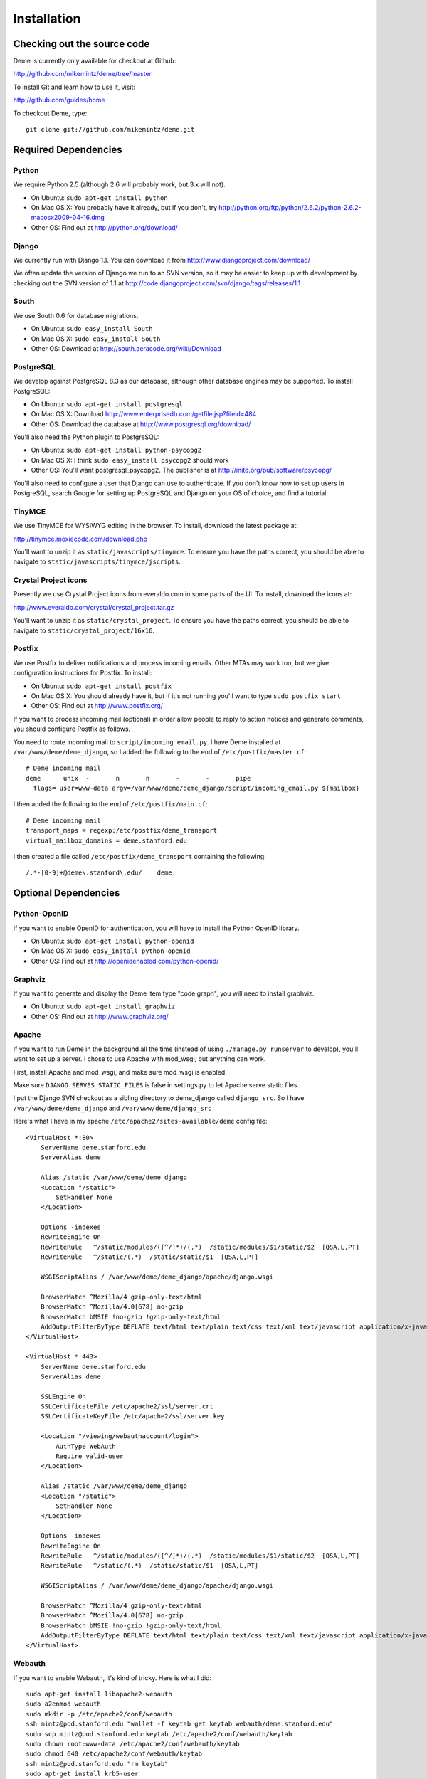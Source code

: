 Installation
============

Checking out the source code
----------------------------
Deme is currently only available for checkout at Github:

http://github.com/mikemintz/deme/tree/master

To install Git and learn how to use it, visit:

http://github.com/guides/home

To checkout Deme, type::

    git clone git://github.com/mikemintz/deme.git

Required Dependencies
---------------------

Python
^^^^^^
We require Python 2.5 (although 2.6 will probably work, but 3.x will not).

* On Ubuntu: ``sudo apt-get install python``
* On Mac OS X: You probably have it already, but if you don't, try http://python.org/ftp/python/2.6.2/python-2.6.2-macosx2009-04-16.dmg
* Other OS: Find out at http://python.org/download/

Django
^^^^^^
We currently run with Django 1.1. You can download it from http://www.djangoproject.com/download/

We often update the version of Django we run to an SVN version, so it may be easier to keep up with development by checking out the SVN version of 1.1 at http://code.djangoproject.com/svn/django/tags/releases/1.1

South
^^^^^
We use South 0.6 for database migrations.

* On Ubuntu: ``sudo easy_install South``
* On Mac OS X: ``sudo easy_install South``
* Other OS: Download at http://south.aeracode.org/wiki/Download

PostgreSQL
^^^^^^^^^^
We develop against PostgreSQL 8.3 as our database, although other database engines may be supported. To install PostgreSQL:

* On Ubuntu: ``sudo apt-get install postgresql``
* On Mac OS X: Download http://www.enterprisedb.com/getfile.jsp?fileid=484
* Other OS: Download the database at http://www.postgresql.org/download/

You'll also need the Python plugin to PostgreSQL:

* On Ubuntu: ``sudo apt-get install python-psycopg2``
* On Mac OS X: I think ``sudo easy_install psycopg2`` should work
* Other OS: You'll want postgresql_psycopg2. The publisher is at http://initd.org/pub/software/psycopg/

You'll also need to configure a user that Django can use to authenticate. If you don't know how to set up users in PostgreSQL, search Google for setting up PostgreSQL and Django on your OS of choice, and find a tutorial.

TinyMCE
^^^^^^^
We use TinyMCE for WYSIWYG editing in the browser. To install, download the latest package at:

http://tinymce.moxiecode.com/download.php

You'll want to unzip it as ``static/javascripts/tinymce``. To ensure you have the paths correct, you should be able to navigate to ``static/javascripts/tinymce/jscripts``.

Crystal Project icons
^^^^^^^^^^^^^^^^^^^^^
Presently we use Crystal Project icons from everaldo.com in some parts of the UI. To install, download the icons at:

http://www.everaldo.com/crystal/crystal_project.tar.gz

You'll want to unzip it as ``static/crystal_project``. To ensure you have the paths correct, you should be able to navigate to ``static/crystal_project/16x16``.

Postfix
^^^^^^^
We use Postfix to deliver notifications and process incoming emails. Other MTAs may work too, but we give configuration instructions for Postfix. To install:

* On Ubuntu: ``sudo apt-get install postfix``
* On Mac OS X: You should already have it, but if it's not running you'll want to type ``sudo postfix start``
* Other OS: Find out at http://www.postfix.org/

If you want to process incoming mail (optional) in order allow people to reply to action notices and generate comments, you should configure Postfix as follows.

You need to route incoming mail to ``script/incoming_email.py``. I have Deme installed at ``/var/www/deme/deme_django``, so I added the following to the end of ``/etc/postfix/master.cf``::

  # Deme incoming mail
  deme      unix  -       n       n       -       -       pipe
    flags= user=www-data argv=/var/www/deme/deme_django/script/incoming_email.py ${mailbox}

I then added the following to the end of ``/etc/postfix/main.cf``::

  # Deme incoming mail    
  transport_maps = regexp:/etc/postfix/deme_transport
  virtual_mailbox_domains = deme.stanford.edu

I then created a file called ``/etc/postfix/deme_transport`` containing the following::

  /.*-[0-9]+@deme\.stanford\.edu/    deme:

Optional Dependencies
---------------------

Python-OpenID
^^^^^^^^^^^^^
If you want to enable OpenID for authentication, you will have to install the Python OpenID library.

* On Ubuntu: ``sudo apt-get install python-openid``
* On Mac OS X: ``sudo easy_install python-openid``
* Other OS: Find out at http://openidenabled.com/python-openid/

Graphviz
^^^^^^^^
If you want to generate and display the Deme item type "code graph", you will need to install graphviz.

* On Ubuntu: ``sudo apt-get install graphviz``
* Other OS: Find out at http://www.graphviz.org/

Apache
^^^^^^
If you want to run Deme in the background all the time (instead of using ``./manage.py runserver`` to develop), you'll want to set up a server. I chose to use Apache with mod_wsgi, but anything can work.

First, install Apache and mod_wsgi, and make sure mod_wsgi is enabled.

Make sure ``DJANGO_SERVES_STATIC_FILES`` is false in settings.py to let Apache serve static files.

I put the Django SVN checkout as a sibling directory to deme_django called ``django_src``. So I have ``/var/www/deme/deme_django`` and ``/var/www/deme/django_src``

Here's what I have in my apache ``/etc/apache2/sites-available/deme`` config file::

    <VirtualHost *:80>
        ServerName deme.stanford.edu
        ServerAlias deme
        
        Alias /static /var/www/deme/deme_django
        <Location "/static">
            SetHandler None
        </Location>
        
        Options -indexes
        RewriteEngine On
        RewriteRule   ^/static/modules/([^/]*)/(.*)  /static/modules/$1/static/$2  [QSA,L,PT]
        RewriteRule   ^/static/(.*)  /static/static/$1  [QSA,L,PT]
        
        WSGIScriptAlias / /var/www/deme/deme_django/apache/django.wsgi
        
        BrowserMatch ^Mozilla/4 gzip-only-text/html
        BrowserMatch ^Mozilla/4.0[678] no-gzip
        BrowserMatch bMSIE !no-gzip !gzip-only-text/html
        AddOutputFilterByType DEFLATE text/html text/plain text/css text/xml text/javascript application/x-javascript
    </VirtualHost>
    
    <VirtualHost *:443>
        ServerName deme.stanford.edu
        ServerAlias deme
        
        SSLEngine On
        SSLCertificateFile /etc/apache2/ssl/server.crt
        SSLCertificateKeyFile /etc/apache2/ssl/server.key
        
        <Location "/viewing/webauthaccount/login">
            AuthType WebAuth
            Require valid-user
        </Location>
        
        Alias /static /var/www/deme/deme_django
        <Location "/static">
            SetHandler None
        </Location>
        
        Options -indexes
        RewriteEngine On
        RewriteRule   ^/static/modules/([^/]*)/(.*)  /static/modules/$1/static/$2  [QSA,L,PT]
        RewriteRule   ^/static/(.*)  /static/static/$1  [QSA,L,PT]
        
        WSGIScriptAlias / /var/www/deme/deme_django/apache/django.wsgi
        
        BrowserMatch ^Mozilla/4 gzip-only-text/html
        BrowserMatch ^Mozilla/4.0[678] no-gzip
        BrowserMatch bMSIE !no-gzip !gzip-only-text/html
        AddOutputFilterByType DEFLATE text/html text/plain text/css text/xml text/javascript application/x-javascript
    </VirtualHost>

Webauth
^^^^^^^
If you want to enable Webauth, it's kind of tricky. Here is what I did::

    sudo apt-get install libapache2-webauth
    sudo a2enmod webauth
    sudo mkdir -p /etc/apache2/conf/webauth
    ssh mintz@pod.stanford.edu "wallet -f keytab get keytab webauth/deme.stanford.edu"
    sudo scp mintz@pod.stanford.edu:keytab /etc/apache2/conf/webauth/keytab
    sudo chown root:www-data /etc/apache2/conf/webauth/keytab
    sudo chmod 640 /etc/apache2/conf/webauth/keytab
    ssh mintz@pod.stanford.edu "rm keytab"
    sudo apt-get install krb5-user
    sudo scp mintz@pod.stanford.edu:/usr/pubsw/etc/krb5.conf /etc/krb5.conf

You also need SSL working, which you can figure out from here on Ubuntu:
http://www.tc.umn.edu/~brams006/selfsign.html
http://www.tc.umn.edu/~brams006/selfsign_ubuntu.html
``sudo apt-get install ca-certificates``

Add this to the bottom of ``/etc/apache2/apache2.conf``::
    WebAuthKeyring conf/webauth/keyring
    WebAuthKeytab conf/webauth/keytab
    WebAuthServiceTokenCache conf/webauth/service_token_cache
    WebAuthLoginURL https://weblogin.stanford.edu/login/
    WebAuthWebKdcURL https://weblogin.stanford.edu/webkdc-service/
    WebAuthWebKdcPrincipal service/webkdc@stanford.edu
    WebAuthSSLRedirect on

Setting up Deme
---------------
To set up Deme, you first must copy ``settings.py_EXAMPLE`` to ``settings.py``. Edit ``settings.py`` and make sure the database username/password is correct, and generate a random ``SECRET_KEY``. You'll want to set ``DEFAULT_HOSTNAME`` and ``NOTIFICATION_EMAIL_HOSTNAME`` accordingly for outgoing emails.

If you are using PostgreSQL with username ``postgres`` and database ``deme_django``, you can quickly initialize the database by running::

    script/reset_db.sh

If you want something to be different, just customize this file and run it with your own settings.

You can re-run this file every time you want to reset everything.

To see if everything is working, run::

    ./manage.py runserver

And visit http://localhost:8000/ on your computer. With any luck, Deme will be working!

